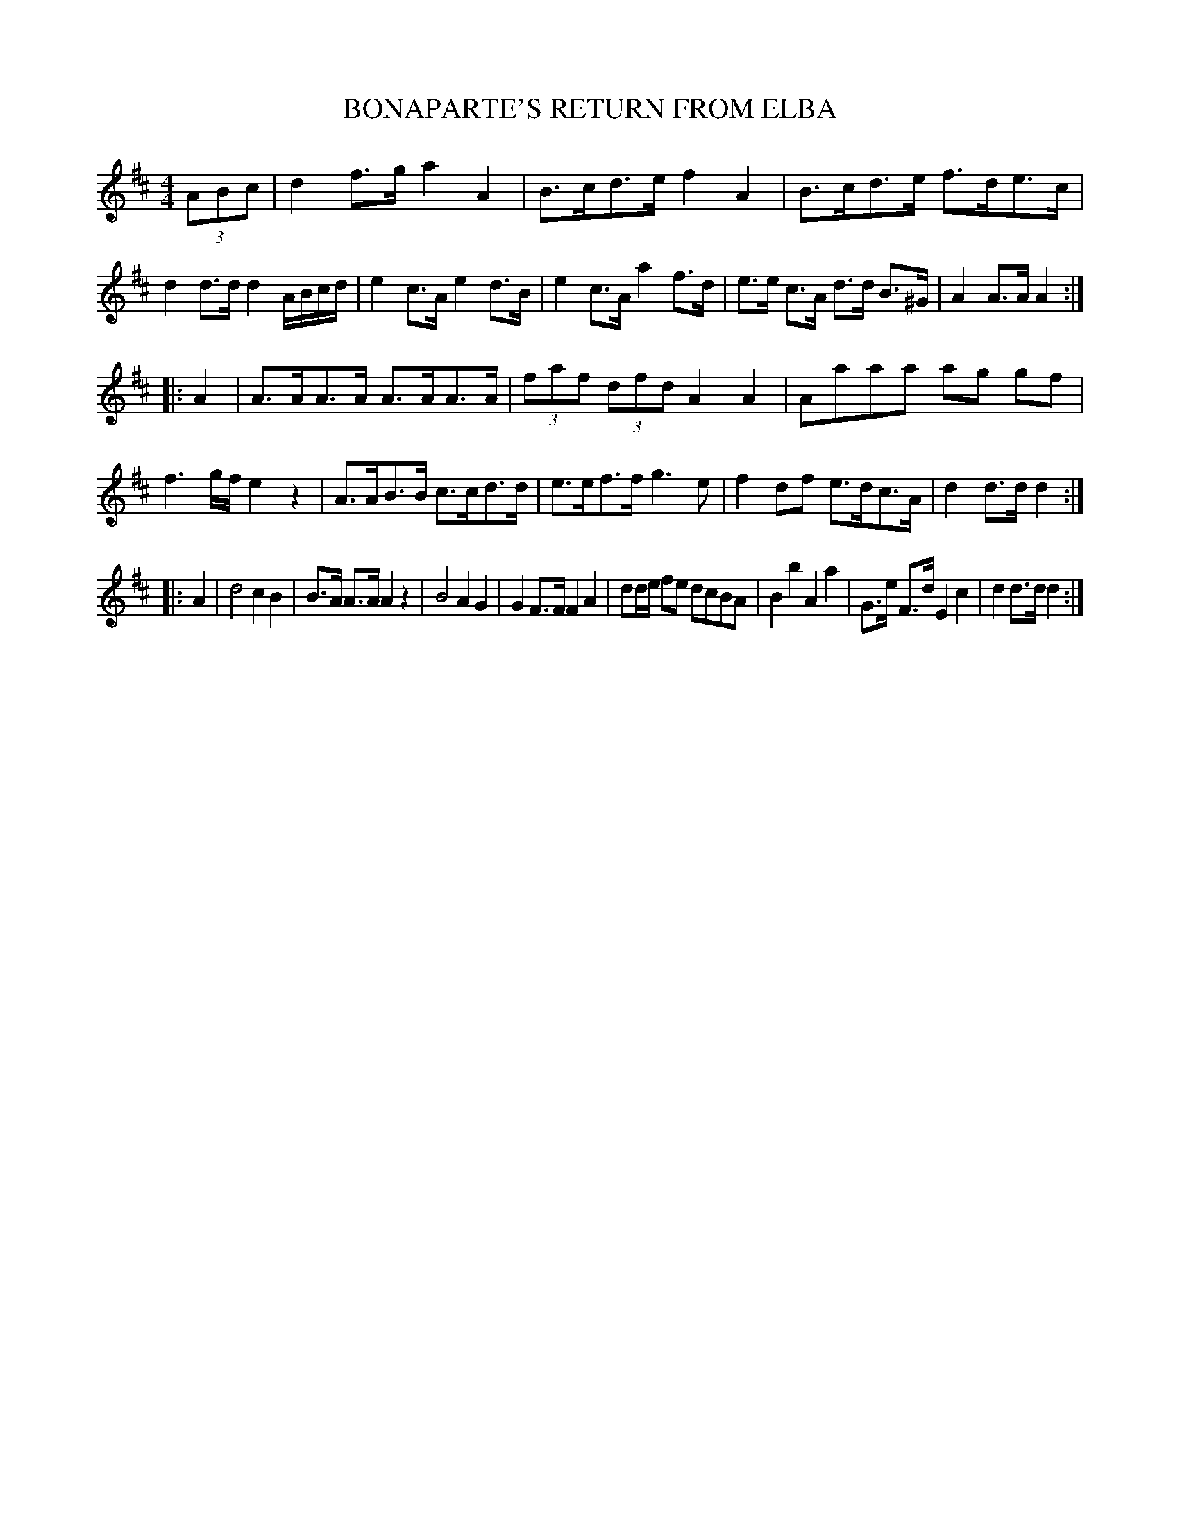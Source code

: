 X: 0901
T: BONAPARTE'S RETURN FROM ELBA
B: Oliver Ditson "The Boston Collection of Instrumental Music" 1910 p.90 $1
F: http://conquest.imslp.info/files/imglnks/usimg/8/8f/IMSLP175643-PMLP309456-bostoncollection00bost_bw.pdf
%: 2012 John Chambers <jc:trillian.mit.edu>
M: 4/4
L: 1/8
K: D
(3ABc |\
d2f>g a2A2 | B>cd>e f2A2 | B>cd>e f>de>c | d2d>d d2A/B/c/d/ |\
e2c>A e2d>B | e2c>A a2f>d | e>e c>A d>d B>^G | A2A>A A2 :|
|: A2 |\
A>AA>A A>AA>A | (3faf (3dfd A2A2 | Aaaa ag gf | f3g/f/ e2z2 |\
A>AB>B c>cd>d | e>ef>f g3e | f2df e>dc>A | d2d>d d2 :|
|: A2 |\
d4 c2B2 | B>A A>A A2z2 | B4 A2G2 | G2F>F F2A2 |\
dd/e/ fe dcBA | B2b2 A2a2 | G>e F>d E2c2 | d2d>d d2 :|
